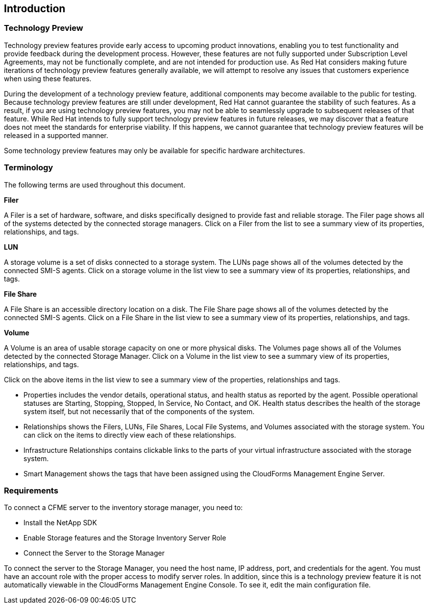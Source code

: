 [[Introduction]]
== Introduction

=== Technology Preview

Technology preview features provide early access to upcoming product innovations, enabling you to test functionality and provide feedback during the development process. However, these features are not fully supported under Subscription Level Agreements, may not be functionally complete, and are not intended for production use. As Red Hat considers making future iterations of technology preview features generally available, we will attempt to resolve any issues that customers experience when using these features.

During the development of a technology preview feature, additional components may become available to the public for testing. Because technology preview features are still under development, Red Hat cannot guarantee the stability of such features. As a result, if you are using technology preview features, you may not be able to seamlessly upgrade to subsequent releases of that feature. While Red Hat intends to fully support technology preview features in future releases, we may discover that a feature does not meet the standards for enterprise viability. If this happens, we cannot guarantee that technology preview features will be released in a supported manner.

Some technology preview features may only be available for specific hardware architectures.

=== Terminology

The following terms are used throughout this document.

*Filer* 

A Filer is a set of hardware, software, and disks specifically designed to provide fast and reliable storage. The Filer page shows all of the systems detected by the connected storage managers. Click on a Filer from the list to see a summary view of its properties, relationships, and tags.

*LUN* 

A storage volume is a set of disks connected to a storage system. The LUNs page shows all of the volumes detected by the connected SMI-S agents. Click on a storage volume in the list view to see a summary view of its properties, relationships, and tags.

*File Share*

A File Share is an accessible directory location on a disk. The File Share page shows all of the volumes detected by the connected SMI-S agents. Click on a File Share in the list view to see a summary view of its properties, relationships, and tags.

*Volume*

A Volume is an area of usable storage capacity on one or more physical disks. The Volumes page shows all of the Volumes detected by the connected Storage Manager. Click on a Volume in the list view to see a summary view of its properties, relationships, and tags.

Click on the above items in the list view to see a summary view of the properties, relationships and tags.

* Properties includes the vendor details, operational status, and health status as reported by the agent. Possible operational statuses are Starting, Stopping, Stopped, In Service, No Contact, and OK. Health status describes the health of the storage system itself, but not necessarily that of the components of the system.
* Relationships shows the Filers, LUNs, File Shares, Local File Systems, and Volumes associated with the storage system. You can click on the items to directly view each of these relationships.
* Infrastructure Relationships contains clickable links to the parts of your virtual infrastructure associated with the storage system.
* Smart Management shows the tags that have been assigned using the CloudForms Management Engine Server.


=== Requirements

To connect a CFME server to the inventory storage manager, you need to:

* Install the NetApp SDK
* Enable Storage features and the Storage Inventory Server Role
* Connect the Server to the Storage Manager

To connect the server to the Storage Manager, you need the host name, IP address, port, and credentials for the agent. You must have an account role with the proper access to modify server roles. In addition, since this is a technology preview feature it is not automatically viewable in the CloudForms Management Engine Console. To see it, edit the main configuration file.

